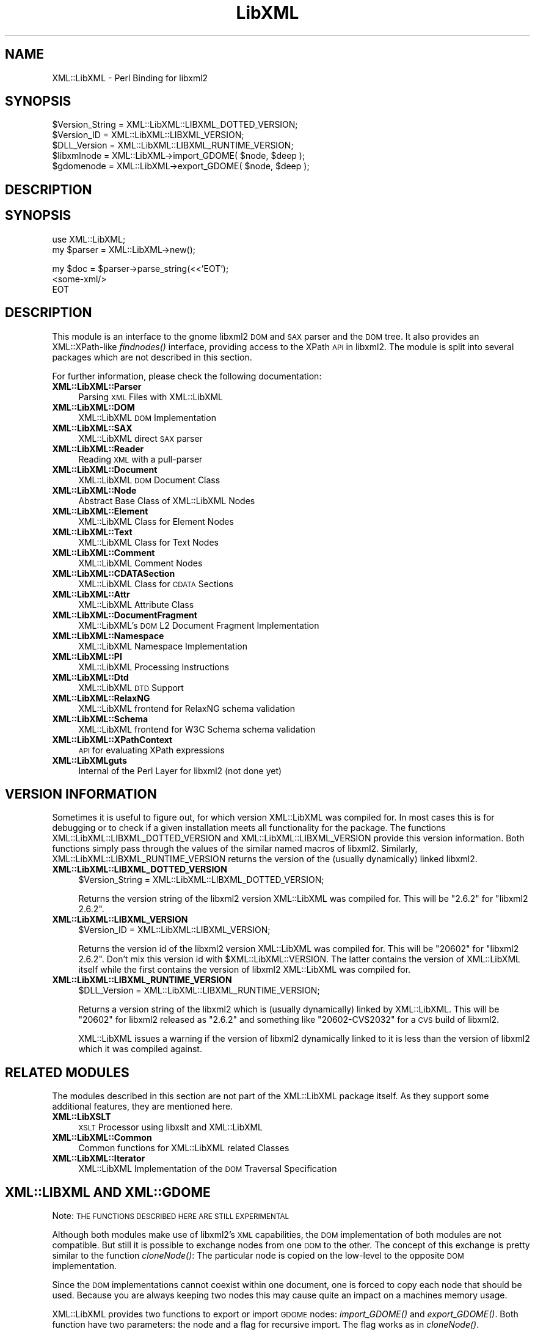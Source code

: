 .\" Automatically generated by Pod::Man v1.37, Pod::Parser v1.14
.\"
.\" Standard preamble:
.\" ========================================================================
.de Sh \" Subsection heading
.br
.if t .Sp
.ne 5
.PP
\fB\\$1\fR
.PP
..
.de Sp \" Vertical space (when we can't use .PP)
.if t .sp .5v
.if n .sp
..
.de Vb \" Begin verbatim text
.ft CW
.nf
.ne \\$1
..
.de Ve \" End verbatim text
.ft R
.fi
..
.\" Set up some character translations and predefined strings.  \*(-- will
.\" give an unbreakable dash, \*(PI will give pi, \*(L" will give a left
.\" double quote, and \*(R" will give a right double quote.  | will give a
.\" real vertical bar.  \*(C+ will give a nicer C++.  Capital omega is used to
.\" do unbreakable dashes and therefore won't be available.  \*(C` and \*(C'
.\" expand to `' in nroff, nothing in troff, for use with C<>.
.tr \(*W-|\(bv\*(Tr
.ds C+ C\v'-.1v'\h'-1p'\s-2+\h'-1p'+\s0\v'.1v'\h'-1p'
.ie n \{\
.    ds -- \(*W-
.    ds PI pi
.    if (\n(.H=4u)&(1m=24u) .ds -- \(*W\h'-12u'\(*W\h'-12u'-\" diablo 10 pitch
.    if (\n(.H=4u)&(1m=20u) .ds -- \(*W\h'-12u'\(*W\h'-8u'-\"  diablo 12 pitch
.    ds L" ""
.    ds R" ""
.    ds C` ""
.    ds C' ""
'br\}
.el\{\
.    ds -- \|\(em\|
.    ds PI \(*p
.    ds L" ``
.    ds R" ''
'br\}
.\"
.\" If the F register is turned on, we'll generate index entries on stderr for
.\" titles (.TH), headers (.SH), subsections (.Sh), items (.Ip), and index
.\" entries marked with X<> in POD.  Of course, you'll have to process the
.\" output yourself in some meaningful fashion.
.if \nF \{\
.    de IX
.    tm Index:\\$1\t\\n%\t"\\$2"
..
.    nr % 0
.    rr F
.\}
.\"
.\" For nroff, turn off justification.  Always turn off hyphenation; it makes
.\" way too many mistakes in technical documents.
.hy 0
.if n .na
.\"
.\" Accent mark definitions (@(#)ms.acc 1.5 88/02/08 SMI; from UCB 4.2).
.\" Fear.  Run.  Save yourself.  No user-serviceable parts.
.    \" fudge factors for nroff and troff
.if n \{\
.    ds #H 0
.    ds #V .8m
.    ds #F .3m
.    ds #[ \f1
.    ds #] \fP
.\}
.if t \{\
.    ds #H ((1u-(\\\\n(.fu%2u))*.13m)
.    ds #V .6m
.    ds #F 0
.    ds #[ \&
.    ds #] \&
.\}
.    \" simple accents for nroff and troff
.if n \{\
.    ds ' \&
.    ds ` \&
.    ds ^ \&
.    ds , \&
.    ds ~ ~
.    ds /
.\}
.if t \{\
.    ds ' \\k:\h'-(\\n(.wu*8/10-\*(#H)'\'\h"|\\n:u"
.    ds ` \\k:\h'-(\\n(.wu*8/10-\*(#H)'\`\h'|\\n:u'
.    ds ^ \\k:\h'-(\\n(.wu*10/11-\*(#H)'^\h'|\\n:u'
.    ds , \\k:\h'-(\\n(.wu*8/10)',\h'|\\n:u'
.    ds ~ \\k:\h'-(\\n(.wu-\*(#H-.1m)'~\h'|\\n:u'
.    ds / \\k:\h'-(\\n(.wu*8/10-\*(#H)'\z\(sl\h'|\\n:u'
.\}
.    \" troff and (daisy-wheel) nroff accents
.ds : \\k:\h'-(\\n(.wu*8/10-\*(#H+.1m+\*(#F)'\v'-\*(#V'\z.\h'.2m+\*(#F'.\h'|\\n:u'\v'\*(#V'
.ds 8 \h'\*(#H'\(*b\h'-\*(#H'
.ds o \\k:\h'-(\\n(.wu+\w'\(de'u-\*(#H)/2u'\v'-.3n'\*(#[\z\(de\v'.3n'\h'|\\n:u'\*(#]
.ds d- \h'\*(#H'\(pd\h'-\w'~'u'\v'-.25m'\f2\(hy\fP\v'.25m'\h'-\*(#H'
.ds D- D\\k:\h'-\w'D'u'\v'-.11m'\z\(hy\v'.11m'\h'|\\n:u'
.ds th \*(#[\v'.3m'\s+1I\s-1\v'-.3m'\h'-(\w'I'u*2/3)'\s-1o\s+1\*(#]
.ds Th \*(#[\s+2I\s-2\h'-\w'I'u*3/5'\v'-.3m'o\v'.3m'\*(#]
.ds ae a\h'-(\w'a'u*4/10)'e
.ds Ae A\h'-(\w'A'u*4/10)'E
.    \" corrections for vroff
.if v .ds ~ \\k:\h'-(\\n(.wu*9/10-\*(#H)'\s-2\u~\d\s+2\h'|\\n:u'
.if v .ds ^ \\k:\h'-(\\n(.wu*10/11-\*(#H)'\v'-.4m'^\v'.4m'\h'|\\n:u'
.    \" for low resolution devices (crt and lpr)
.if \n(.H>23 .if \n(.V>19 \
\{\
.    ds : e
.    ds 8 ss
.    ds o a
.    ds d- d\h'-1'\(ga
.    ds D- D\h'-1'\(hy
.    ds th \o'bp'
.    ds Th \o'LP'
.    ds ae ae
.    ds Ae AE
.\}
.rm #[ #] #H #V #F C
.\" ========================================================================
.\"
.IX Title "LibXML 3"
.TH LibXML 3 "2007-04-16" "perl v5.8.5" "User Contributed Perl Documentation"
.SH "NAME"
XML::LibXML \- Perl Binding for libxml2
.SH "SYNOPSIS"
.IX Header "SYNOPSIS"
.Vb 5
\&  $Version_String = XML::LibXML::LIBXML_DOTTED_VERSION;
\&  $Version_ID = XML::LibXML::LIBXML_VERSION;
\&  $DLL_Version = XML::LibXML::LIBXML_RUNTIME_VERSION;
\&  $libxmlnode = XML::LibXML->import_GDOME( $node, $deep );
\&  $gdomenode = XML::LibXML->export_GDOME( $node, $deep );
.Ve
.SH "DESCRIPTION"
.IX Header "DESCRIPTION"
.SH "SYNOPSIS"
.IX Header "SYNOPSIS"
.Vb 2
\&  use XML::LibXML;
\&  my $parser = XML::LibXML->new();
.Ve
.PP
.Vb 3
\&  my $doc = $parser->parse_string(<<'EOT');
\&  <some-xml/>
\&  EOT
.Ve
.SH "DESCRIPTION"
.IX Header "DESCRIPTION"
This module is an interface to the gnome libxml2 \s-1DOM\s0 and \s-1SAX\s0 parser and the \s-1DOM\s0
tree. It also provides an XML::XPath\-like \fIfindnodes()\fR interface, providing
access to the XPath \s-1API\s0 in libxml2. The module is split into several packages
which are not described in this section.
.PP
For further information, please check the following documentation:
.IP "\fBXML::LibXML::Parser\fR" 4
.IX Item "XML::LibXML::Parser"
Parsing \s-1XML\s0 Files with XML::LibXML
.IP "\fBXML::LibXML::DOM\fR" 4
.IX Item "XML::LibXML::DOM"
XML::LibXML \s-1DOM\s0 Implementation
.IP "\fBXML::LibXML::SAX\fR" 4
.IX Item "XML::LibXML::SAX"
XML::LibXML direct \s-1SAX\s0 parser
.IP "\fBXML::LibXML::Reader\fR" 4
.IX Item "XML::LibXML::Reader"
Reading \s-1XML\s0 with a pull-parser
.IP "\fBXML::LibXML::Document\fR" 4
.IX Item "XML::LibXML::Document"
XML::LibXML \s-1DOM\s0 Document Class
.IP "\fBXML::LibXML::Node\fR" 4
.IX Item "XML::LibXML::Node"
Abstract Base Class of XML::LibXML Nodes
.IP "\fBXML::LibXML::Element\fR" 4
.IX Item "XML::LibXML::Element"
XML::LibXML Class for Element Nodes
.IP "\fBXML::LibXML::Text\fR" 4
.IX Item "XML::LibXML::Text"
XML::LibXML Class for Text Nodes
.IP "\fBXML::LibXML::Comment\fR" 4
.IX Item "XML::LibXML::Comment"
XML::LibXML Comment Nodes
.IP "\fBXML::LibXML::CDATASection\fR" 4
.IX Item "XML::LibXML::CDATASection"
XML::LibXML Class for \s-1CDATA\s0 Sections
.IP "\fBXML::LibXML::Attr\fR" 4
.IX Item "XML::LibXML::Attr"
XML::LibXML Attribute Class
.IP "\fBXML::LibXML::DocumentFragment\fR" 4
.IX Item "XML::LibXML::DocumentFragment"
XML::LibXML's \s-1DOM\s0 L2 Document Fragment Implementation
.IP "\fBXML::LibXML::Namespace\fR" 4
.IX Item "XML::LibXML::Namespace"
XML::LibXML Namespace Implementation
.IP "\fBXML::LibXML::PI\fR" 4
.IX Item "XML::LibXML::PI"
XML::LibXML Processing Instructions
.IP "\fBXML::LibXML::Dtd\fR" 4
.IX Item "XML::LibXML::Dtd"
XML::LibXML \s-1DTD\s0 Support
.IP "\fBXML::LibXML::RelaxNG\fR" 4
.IX Item "XML::LibXML::RelaxNG"
XML::LibXML frontend for RelaxNG schema validation
.IP "\fBXML::LibXML::Schema\fR" 4
.IX Item "XML::LibXML::Schema"
XML::LibXML frontend for W3C Schema schema validation
.IP "\fBXML::LibXML::XPathContext\fR" 4
.IX Item "XML::LibXML::XPathContext"
\&\s-1API\s0 for evaluating XPath expressions
.IP "\fBXML::LibXMLguts\fR" 4
.IX Item "XML::LibXMLguts"
Internal of the Perl Layer for libxml2 (not done yet)
.SH "VERSION INFORMATION"
.IX Header "VERSION INFORMATION"
Sometimes it is useful to figure out, for which version XML::LibXML was
compiled for. In most cases this is for debugging or to check if a given
installation meets all functionality for the package. The functions
XML::LibXML::LIBXML_DOTTED_VERSION and XML::LibXML::LIBXML_VERSION provide this
version information. Both functions simply pass through the values of the
similar named macros of libxml2. Similarly, XML::LibXML::LIBXML_RUNTIME_VERSION
returns the version of the (usually dynamically) linked libxml2.
.IP "\fBXML::LibXML::LIBXML_DOTTED_VERSION\fR" 4
.IX Item "XML::LibXML::LIBXML_DOTTED_VERSION"
.Vb 1
\&  $Version_String = XML::LibXML::LIBXML_DOTTED_VERSION;
.Ve
.Sp
Returns the version string of the libxml2 version XML::LibXML was compiled for.
This will be \*(L"2.6.2\*(R" for \*(L"libxml2 2.6.2\*(R".
.IP "\fBXML::LibXML::LIBXML_VERSION\fR" 4
.IX Item "XML::LibXML::LIBXML_VERSION"
.Vb 1
\&  $Version_ID = XML::LibXML::LIBXML_VERSION;
.Ve
.Sp
Returns the version id of the libxml2 version XML::LibXML was compiled for.
This will be \*(L"20602\*(R" for \*(L"libxml2 2.6.2\*(R". Don't mix this version id with
\&\f(CW$XML::LibXML::VERSION\fR. The latter contains the version of XML::LibXML itself
while the first contains the version of libxml2 XML::LibXML was compiled for.
.IP "\fBXML::LibXML::LIBXML_RUNTIME_VERSION\fR" 4
.IX Item "XML::LibXML::LIBXML_RUNTIME_VERSION"
.Vb 1
\&  $DLL_Version = XML::LibXML::LIBXML_RUNTIME_VERSION;
.Ve
.Sp
Returns a version string of the libxml2 which is (usually dynamically) linked
by XML::LibXML. This will be \*(L"20602\*(R" for libxml2 released as \*(L"2.6.2\*(R" and
something like \*(L"20602\-CVS2032\*(R" for a \s-1CVS\s0 build of libxml2.
.Sp
XML::LibXML issues a warning if the version of libxml2 dynamically linked to it
is less than the version of libxml2 which it was compiled against.
.SH "RELATED MODULES"
.IX Header "RELATED MODULES"
The modules described in this section are not part of the XML::LibXML package
itself. As they support some additional features, they are mentioned here.
.IP "\fBXML::LibXSLT\fR" 4
.IX Item "XML::LibXSLT"
\&\s-1XSLT\s0 Processor using libxslt and XML::LibXML
.IP "\fBXML::LibXML::Common\fR" 4
.IX Item "XML::LibXML::Common"
Common functions for XML::LibXML related Classes
.IP "\fBXML::LibXML::Iterator\fR" 4
.IX Item "XML::LibXML::Iterator"
XML::LibXML Implementation of the \s-1DOM\s0 Traversal Specification
.SH "XML::LIBXML AND XML::GDOME"
.IX Header "XML::LIBXML AND XML::GDOME"
Note: \s-1THE\s0 \s-1FUNCTIONS\s0 \s-1DESCRIBED\s0 \s-1HERE\s0 \s-1ARE\s0 \s-1STILL\s0 \s-1EXPERIMENTAL\s0
.PP
Although both modules make use of libxml2's \s-1XML\s0 capabilities, the \s-1DOM\s0
implementation of both modules are not compatible. But still it is possible to
exchange nodes from one \s-1DOM\s0 to the other. The concept of this exchange is
pretty similar to the function \fIcloneNode()\fR: The particular node is copied on
the low-level to the opposite \s-1DOM\s0 implementation.
.PP
Since the \s-1DOM\s0 implementations cannot coexist within one document, one is forced
to copy each node that should be used. Because you are always keeping two nodes
this may cause quite an impact on a machines memory usage.
.PP
XML::LibXML provides two functions to export or import \s-1GDOME\s0 nodes:
\&\fIimport_GDOME()\fR and \fIexport_GDOME()\fR. Both function have two parameters: the node
and a flag for recursive import. The flag works as in \fIcloneNode()\fR.
.PP
The two functions allow to export and import \s-1XML::GDOME\s0 nodes explicitly,
however, XML::LibXML allows also the transparent import of \s-1XML::GDOME\s0 nodes in
functions such as \fIappendChild()\fR, \fIinsertAfter()\fR and so on. While native nodes
are automatically adopted in most functions \s-1XML::GDOME\s0 nodes are always cloned
in advance. Thus if the original node is modified after the operation, the node
in the XML::LibXML document will not have this information.
.IP "\fBimport_GDOME\fR" 4
.IX Item "import_GDOME"
.Vb 1
\&  $libxmlnode = XML::LibXML->import_GDOME( $node, $deep );
.Ve
.Sp
This clones an \s-1XML::GDOME\s0 node to a XML::LibXML node explicitly.
.IP "\fBexport_GDOME\fR" 4
.IX Item "export_GDOME"
.Vb 1
\&  $gdomenode = XML::LibXML->export_GDOME( $node, $deep );
.Ve
.Sp
Allows to clone an XML::LibXML node into a \s-1XML::GDOME\s0 node.
.SH "AUTHORS"
.IX Header "AUTHORS"
Matt Sergeant, 
Christian Glahn, 
Petr Pajas, 
.SH "VERSION"
.IX Header "VERSION"
1.63
.SH "COPYRIGHT"
.IX Header "COPYRIGHT"
2001\-2007, AxKit.com Ltd; 2002\-2006 Christian Glahn; 2006\-2007 Petr Pajas, All rights reserved.
